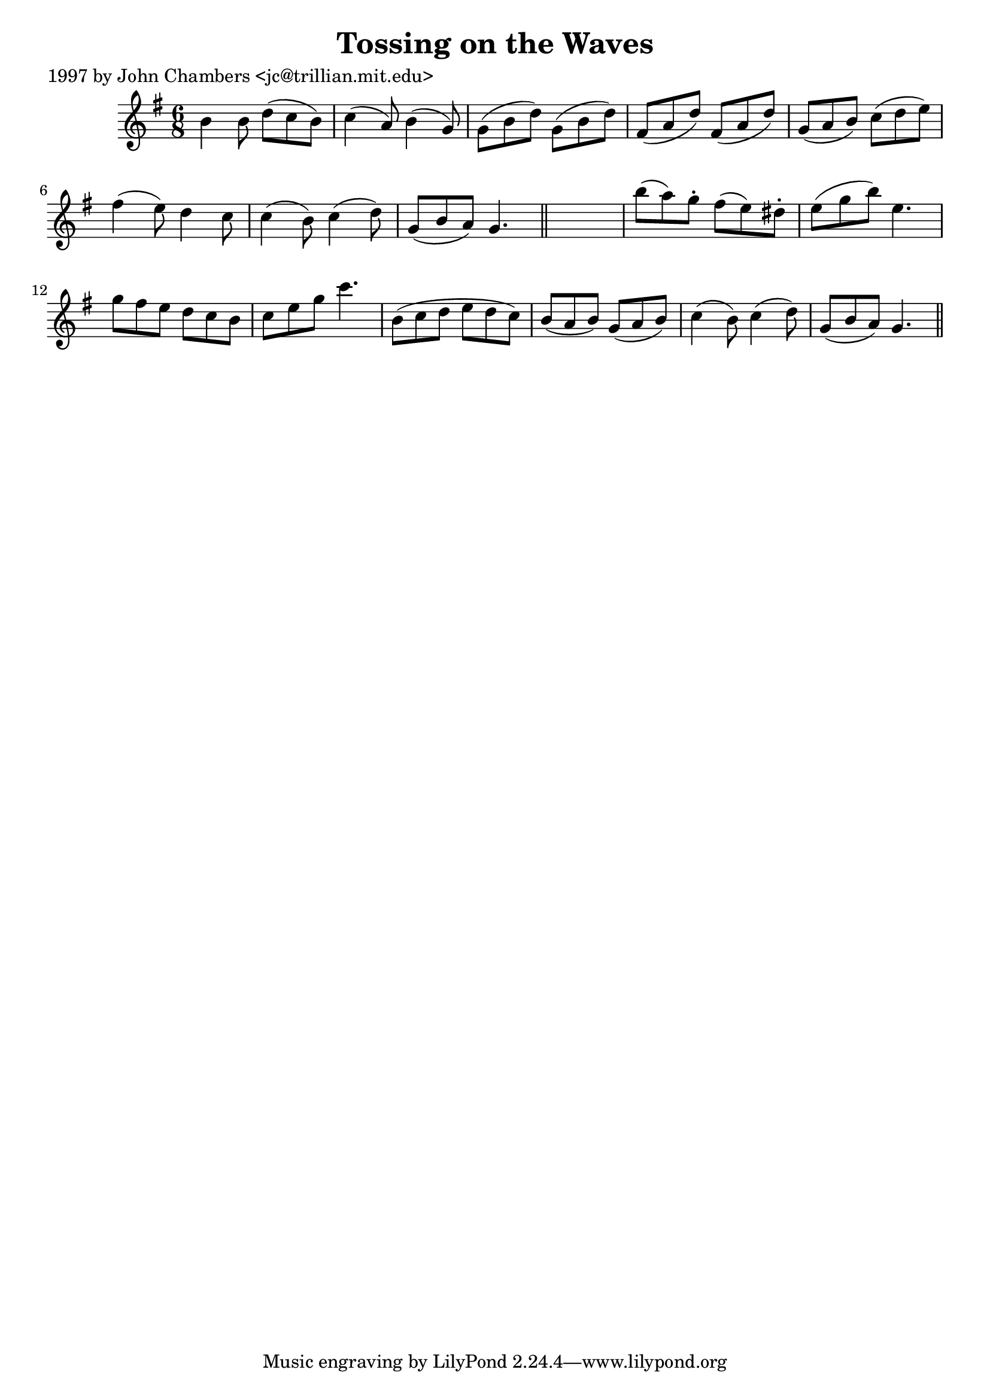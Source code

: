 
\version "2.16.2"
% automatically converted by musicxml2ly from xml/0228_jc.xml

%% additional definitions required by the score:
\language "english"


\header {
    poet = "1997 by John Chambers <jc@trillian.mit.edu>"
    encoder = "abc2xml version 63"
    encodingdate = "2015-01-25"
    title = "Tossing on the Waves"
    }

\layout {
    \context { \Score
        autoBeaming = ##f
        }
    }
PartPOneVoiceOne =  \relative b' {
    \key g \major \time 6/8 b4 b8 d8 ( [ c8 b8 ) ] | % 2
    c4 ( a8 ) b4 ( g8 ) | % 3
    g8 ( [ b8 d8 ) ] g,8 ( [ b8 d8 ) ] | % 4
    fs,8 ( [ a8 d8 ) ] fs,8 ( [ a8 d8 ) ] | % 5
    g,8 ( [ a8 b8 ) ] c8 ( [ d8 e8 ) ] | % 6
    fs4 ( e8 ) d4 c8 | % 7
    c4 ( b8 ) c4 ( d8 ) | % 8
    g,8 ( [ b8 a8 ) ] g4. \bar "||"
    s2. | \barNumberCheck #10
    b'8 ( [ a8 ) g8 -. ] fs8 ( [ e8 ) ds8 -. ] | % 11
    e8 ( [ g8 b8 ) ] e,4. | % 12
    g8 [ fs8 e8 ] d8 [ c8 b8 ] | % 13
    c8 [ e8 g8 ] c4. | % 14
    b,8 ( [ c8 d8 ] e8 [ d8 c8 ) ] | % 15
    b8 ( [ a8 b8 ) ] g8 ( [ a8 b8 ) ] | % 16
    c4 ( b8 ) c4 ( d8 ) | % 17
    g,8 ( [ b8 a8 ) ] g4. \bar "||"
    }


% The score definition
\score {
    <<
        \new Staff <<
            \context Staff << 
                \context Voice = "PartPOneVoiceOne" { \PartPOneVoiceOne }
                >>
            >>
        
        >>
    \layout {}
    % To create MIDI output, uncomment the following line:
    %  \midi {}
    }

